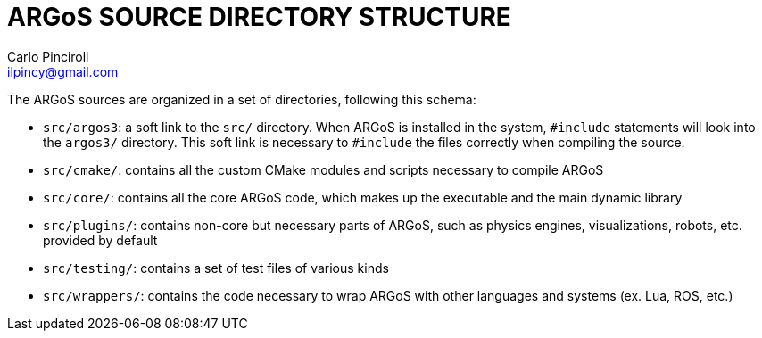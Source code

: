 ARGoS SOURCE DIRECTORY STRUCTURE
================================
:Author: Carlo Pinciroli
:Email:  ilpincy@gmail.com
:Date:   January 17th, 2013

The ARGoS sources are organized in a set of directories, following this schema:

* +src/argos3+: a soft link to the +src/+ directory. When ARGoS is installed in the system, +#include+ statements will look into the +argos3/+ directory. This soft link is necessary to +#include+ the files correctly when compiling the source.
* +src/cmake/+: contains all the custom CMake modules and scripts necessary to compile ARGoS
* +src/core/+: contains all the core ARGoS code, which makes up the executable and the main dynamic library
* +src/plugins/+: contains non-core but necessary parts of ARGoS, such as physics engines, visualizations, robots, etc. provided by default
* +src/testing/+: contains a set of test files of various kinds
* +src/wrappers/+: contains the code necessary to wrap ARGoS with other languages and systems (ex. Lua, ROS, etc.)
